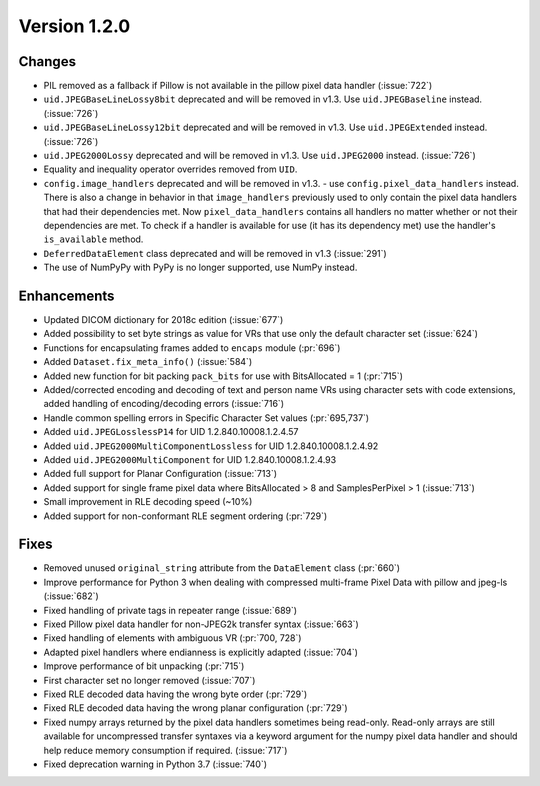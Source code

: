 Version 1.2.0
=================================

Changes
------------

* PIL removed as a fallback if Pillow is not available in the pillow pixel data
  handler (:issue:`722`)
* ``uid.JPEGBaseLineLossy8bit`` deprecated and will be removed in v1.3. Use
  ``uid.JPEGBaseline`` instead. (:issue:`726`)
* ``uid.JPEGBaseLineLossy12bit`` deprecated and will be removed in v1.3. Use
  ``uid.JPEGExtended`` instead. (:issue:`726`)
* ``uid.JPEG2000Lossy`` deprecated and will be removed in v1.3. Use
  ``uid.JPEG2000`` instead. (:issue:`726`)
* Equality and inequality operator overrides removed from ``UID``.
* ``config.image_handlers`` deprecated and will be removed in v1.3. - use
  ``config.pixel_data_handlers`` instead. There is also a change in behavior
  in that ``image_handlers`` previously used to only contain the pixel data
  handlers that had their dependencies met. Now ``pixel_data_handlers``
  contains all handlers no matter whether or not their dependencies are met. To check
  if a handler is available for use (it has its dependency met) use the
  handler's ``is_available`` method.
* ``DeferredDataElement`` class deprecated and will be removed in v1.3
  (:issue:`291`)
* The use of NumPyPy with PyPy is no longer supported, use NumPy instead.


Enhancements
------------

* Updated DICOM dictionary for 2018c edition (:issue:`677`)
* Added possibility to set byte strings as value for VRs that use only the
  default character set (:issue:`624`)
* Functions for encapsulating frames added to ``encaps`` module (:pr:`696`)
* Added ``Dataset.fix_meta_info()`` (:issue:`584`)
* Added new function for bit packing ``pack_bits`` for use with BitsAllocated
  = 1 (:pr:`715`)
* Added/corrected encoding and decoding of text and person name VRs using
  character sets with code extensions, added handling of encoding/decoding
  errors (:issue:`716`)
* Handle common spelling errors in Specific Character Set values
  (:pr:`695,737`)
* Added ``uid.JPEGLosslessP14`` for UID 1.2.840.10008.1.2.4.57
* Added ``uid.JPEG2000MultiComponentLossless`` for UID 1.2.840.10008.1.2.4.92
* Added ``uid.JPEG2000MultiComponent`` for UID 1.2.840.10008.1.2.4.93
* Added full support for Planar Configuration (:issue:`713`)
* Added support for single frame pixel data where BitsAllocated > 8 and
  SamplesPerPixel > 1 (:issue:`713`)
* Small improvement in RLE decoding speed (~10%)
* Added support for non-conformant RLE segment ordering (:pr:`729`)


Fixes
------------

* Removed unused ``original_string`` attribute from the ``DataElement`` class
  (:pr:`660`)
* Improve performance for Python 3 when dealing with compressed multi-frame
  Pixel Data with pillow and jpeg-ls (:issue:`682`)
* Fixed handling of private tags in repeater range (:issue:`689`)
* Fixed Pillow pixel data handler for non-JPEG2k transfer syntax (:issue:`663`)
* Fixed handling of elements with ambiguous VR (:pr:`700, 728`)
* Adapted pixel handlers where endianness is explicitly adapted (:issue:`704`)
* Improve performance of bit unpacking (:pr:`715`)
* First character set no longer removed (:issue:`707`)
* Fixed RLE decoded data having the wrong byte order (:pr:`729`)
* Fixed RLE decoded data having the wrong planar configuration
  (:pr:`729`)
* Fixed numpy arrays returned by the pixel data handlers sometimes being
  read-only. Read-only arrays are still available for uncompressed transfer
  syntaxes via a keyword argument for the numpy pixel data handler and should
  help reduce memory consumption if required. (:issue:`717`)
* Fixed deprecation warning in Python 3.7 (:issue:`740`)
